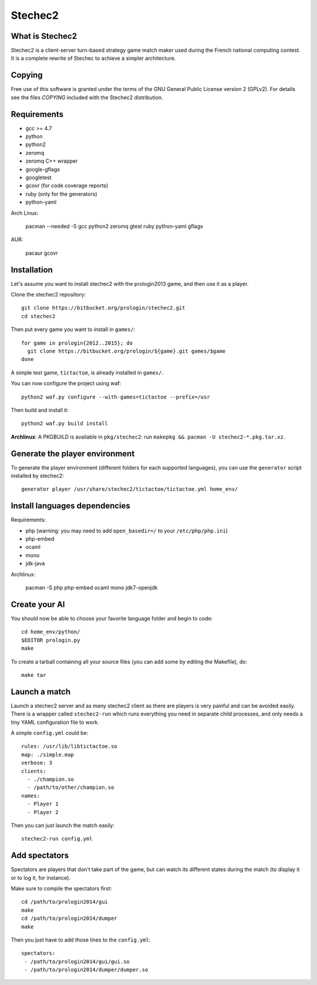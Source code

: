 Stechec2
========

What is Stechec2
----------------

Stechec2 is a client-server turn-based strategy game match maker used during the
French national computing contest. It is a complete rewrite of Stechec to
achieve a simpler architecture.

Copying
-------

Free use of this software is granted under the terms of the GNU General Public
License version 2 (GPLv2). For details see the files `COPYING` included with
the Stechec2 distribution.

Requirements
------------

* gcc >= 4.7
* python
* python2
* zeromq
* zeromq C++ wrapper
* google-gflags
* googletest
* gcovr (for code coverage reports)
* ruby (only for the generators)
* python-yaml

Arch Linux:

  pacman --needed -S gcc python2 zeromq gtest ruby python-yaml gflags

AUR:

  pacaur gcovr

Installation
------------

Let's assume you want to install stechec2 with the prologin2013 game, and then
use it as a player.

Clone the stechec2 repository::

  git clone https://bitbucket.org/prologin/stechec2.git
  cd stechec2

Then put every game you want to install in ``games/``::

  for game in prologin{2012..2015}; do
    git clone https://bitbucket.org/prologin/${game}.git games/$game
  done

A simple test game, ``tictactoe``, is already installed in ``games/``.

You can now configure the project using waf::

  python2 waf.py configure --with-games=tictactoe --prefix=/usr

Then build and install it::

  python2 waf.py build install

**Archlinux**: A PKGBUILD is available in ``pkg/stechec2``:
run ``makepkg && pacman -U stechec2-*.pkg.tar.xz``.

Generate the player environment
---------------------------------

To generate the player environment (different folders for each supported
languages), you can use the ``generator`` script installed by stechec2::

  generator player /usr/share/stechec2/tictactoe/tictactoe.yml home_env/

Install languages dependencies
------------------------------

Requirements:

- php (warning: you may need to add ``open_basedir=/`` to your
  ``/etc/php/php.ini``)
- php-embed
- ocaml
- mono
- jdk-java

Archlinux:

  pacman -S php php-embed ocaml mono jdk7-openjdk

Create your AI
--------------

You should now be able to choose your favorite language folder and begin to
code::

  cd home_env/python/
  $EDITOR prologin.py
  make

To create a tarball containing all your source files (you can add some by
editing the Makefile), do::

  make tar

Launch a match
--------------

Launch a stechec2 server and as many stechec2 client as there are players is
very painful and can be avoided easily. There is a wrapper called
``stechec2-run`` which runs everything you need in separate child processes,
and only needs a tiny YAML configuration file to work.

A simple ``config.yml`` could be::

  rules: /usr/lib/libtictactoe.so
  map: ./simple.map
  verbose: 3
  clients:
    - ./champion.so
    - /path/to/other/champion.so
  names:
    - Player 1
    - Player 2

Then you can just launch the match easily::

  stechec2-run config.yml

Add spectators
--------------

Spectators are players that don't take part of the game, but can watch its
different states during the match (to display it or to log it, for instance).

Make sure to compile the spectators first::

  cd /path/to/prologin2014/gui
  make
  cd /path/to/prologin2014/dumper
  make

Then you just have to add those lines to the ``config.yml``::

  spectators:
   - /path/to/prologin2014/gui/gui.so
   - /path/to/prologin2014/dumper/dumper.so


